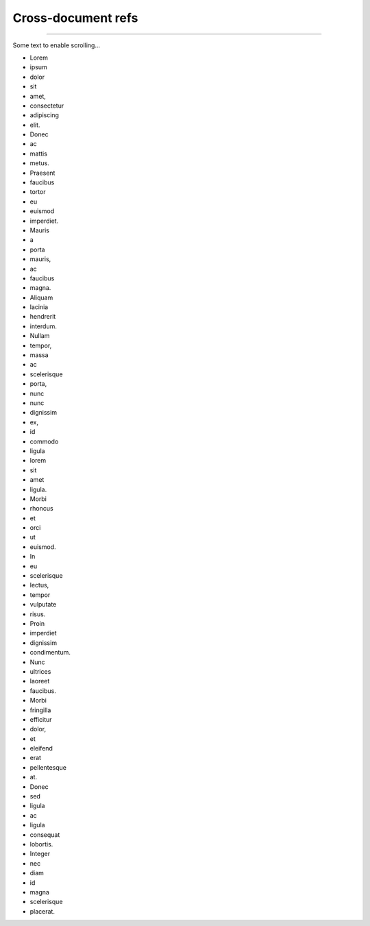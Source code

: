 Cross-document refs
*******************

.. verilog:module:: module InOtherFile(p);

    .. verilog:port:: input p;

----

Some text to enable scrolling...

- Lorem
- ipsum
- dolor
- sit
- amet,
- consectetur
- adipiscing
- elit.
- Donec
- ac
- mattis
- metus.
- Praesent
- faucibus
- tortor
- eu
- euismod
- imperdiet.
- Mauris
- a
- porta
- mauris,
- ac
- faucibus
- magna.
- Aliquam
- lacinia
- hendrerit
- interdum.
- Nullam
- tempor,
- massa
- ac
- scelerisque
- porta,
- nunc
- nunc
- dignissim
- ex,
- id
- commodo
- ligula
- lorem
- sit
- amet
- ligula.
- Morbi
- rhoncus
- et
- orci
- ut
- euismod.
- In
- eu
- scelerisque
- lectus,
- tempor
- vulputate
- risus.
- Proin
- imperdiet
- dignissim
- condimentum.
- Nunc
- ultrices
- laoreet
- faucibus.
- Morbi
- fringilla
- efficitur
- dolor,
- et
- eleifend
- erat
- pellentesque
- at.
- Donec
- sed
- ligula
- ac
- ligula
- consequat
- lobortis.
- Integer
- nec
- diam
- id
- magna
- scelerisque
- placerat.
